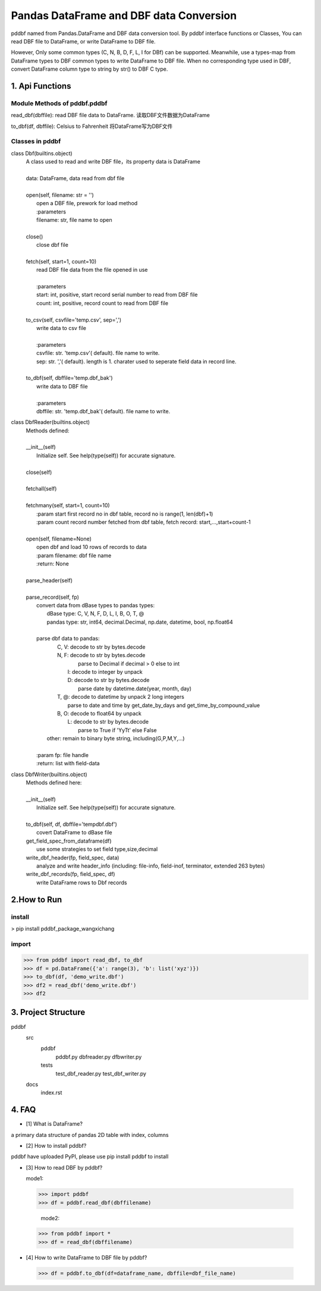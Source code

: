 =========================================
Pandas DataFrame and DBF data Conversion
=========================================

pddbf named from Pandas.DataFrame and DBF data conversion tool.
By pddbf interface functions or Classes, You can read DBF file to DataFrame,
or write DataFrame to DBF file.

However, Only some common types (C, N, B, D, F, L, I for DBf) can be supported.
Meanwhile, use a types-map from DataFrame types to DBF common types to write DataFrame to DBF file.
When no corresponding type used in DBF, convert DataFrame column type to string by str() to DBF C type.

------------------
1. Api Functions
------------------

Module Methods of pddbf.pddbf
-----------------------------

read_dbf(dbffile): read DBF file data to DataFrame. 读取DBF文件数据为DataFrame

to_dbf(df, dbffile): Celsius to Fahrenheit 将DataFrame写为DBF文件

Classes in pddbf
----------------

class Dbf(builtins.object)
 |  A class used to read and write DBF file，its property data is DataFrame
 |
 |  data: DataFrame, data read from dbf file
 |
 |  open(self, filename: str = '')
 |      open a DBF file, prework for load method
 |      :parameters
 |      filename: str, file name to open
 |
 |  close()
 |      close dbf file
 |
 |  fetch(self, start=1, count=10)
 |      read DBF file data from the file opened in use
 |
 |      :parameters
 |      start: int, positive, start record serial number to read from DBF file
 |      count: int, positive, record count to read from DBF file
 |
 |  to_csv(self, csvfile='temp.csv', sep=',')
 |      write data to csv file
 |
 |      :parameters
 |      csvfile: str. 'temp.csv'( default). file name to write.
 |      sep: str. ','( default).  length is 1. charater used to seperate field data in record line.
 |
 |  to_dbf(self, dbffile='temp.dbf_bak')
 |      write data to DBF file
 |
 |      :parameters
 |      dbffile: str. 'temp.dbf_bak'( default). file name to write.

class DbfReader(builtins.object)
 |  Methods defined:
 |
 |  __init__(self)
 |      Initialize self.  See help(type(self)) for accurate signature.
 |
 |  close(self)
 |
 |  fetchall(self)
 |
 |  fetchmany(self, start=1, count=10)
 |      :param start first record no in dbf table, record no is range(1, len(dbf)+1)
 |      :param count record number fetched from dbf table, fetch record: start,...,start+count-1
 |
 |  open(self, filename=None)
 |      open dbf and load 10 rows of records to data
 |      :param filename: dbf file name
 |      :return: None
 |
 |  parse_header(self)
 |
 |  parse_record(self, fp)
 |      convert data from dBase types to pandas types:
 |          dBase  type: C, V, N, F, D, L, I, B, O, T, @
 |          pandas type: str, int64, decimal.Decimal, np.date, datetime, bool, np.float64
 |
 |      parse dbf data to pandas:
 |          C, V: decode to str by bytes.decode
 |          N, F: decode to str by bytes.decode
 |                parse to Decimal if decimal > 0 else to int
 |             I: decode to integer by unpack
 |             D: decode to str by bytes.decode
 |                parse date by datetime.date(year, month, day)
 |          T, @: decode to datetime by unpack 2 long integers
 |                parse to date and time by get_date_by_days and get_time_by_compound_value
 |          B, O: decode to float64 by unpack
 |             L: decode to str by bytes.decode
 |                parse to True if 'YyTt' else False
 |         other: remain to binary byte string, including(G,P,M,Y,...)
 |
 |      :param fp: file handle
 |      :return: list with field-data


class DbfWriter(builtins.object)
 |  Methods defined here:
 |
 |  __init__(self)
 |      Initialize self.  See help(type(self)) for accurate signature.
 |
 |  to_dbf(self, df, dbffile='tempdbf.dbf')
 |      covert DataFrame to dBase file
 |  get_field_spec_from_dataframe(df)
 |      use some strategies to set field type,size,decimal
 |  write_dbf_header(fp, field_spec, data)
 |      analyze and write header_info (including: file-info, field-inof, terminator, extended 263 bytes)
 |  write_dbf_records(fp, field_spec, df)
 |      write DataFrame rows to Dbf records


------------
2.How to Run
------------

install
-------
> pip install pddbf_package_wangxichang

import
-------
>>> from pddbf import read_dbf, to_dbf
>>> df = pd.DataFrame({'a': range(3), 'b': list('xyz')})
>>> to_dbf(df, 'demo_write.dbf')
>>> df2 = read_dbf('demo_write.dbf')
>>> df2


---------------------
3. Project Structure
---------------------
pddbf
    src
        pddbf
            pddbf.py
            dbfreader.py
            dfbwriter.py
        tests
            test_dbf_reader.py
            test_dbf_writer.py
    docs
        index.rst

-------
4. FAQ
-------

- [1] What is DataFrame?

a primary data structure of pandas
2D table with index, columns

- [2] How to install pddbf?

pddbf have uploaded PyPI, please use pip install pddbf to install

- [3] How to read DBF by pddbf?

  mode1:

 >>> import pddbf
 >>> df = pddbf.read_dbf(dbffilename)

  mode2:

 >>> from pddbf import *
 >>> df = read_dbf(dbffilename)

- [4] How to write DataFrame to DBF file by pddbf?

 >>> df = pddbf.to_dbf(df=dataframe_name, dbffile=dbf_file_name)
